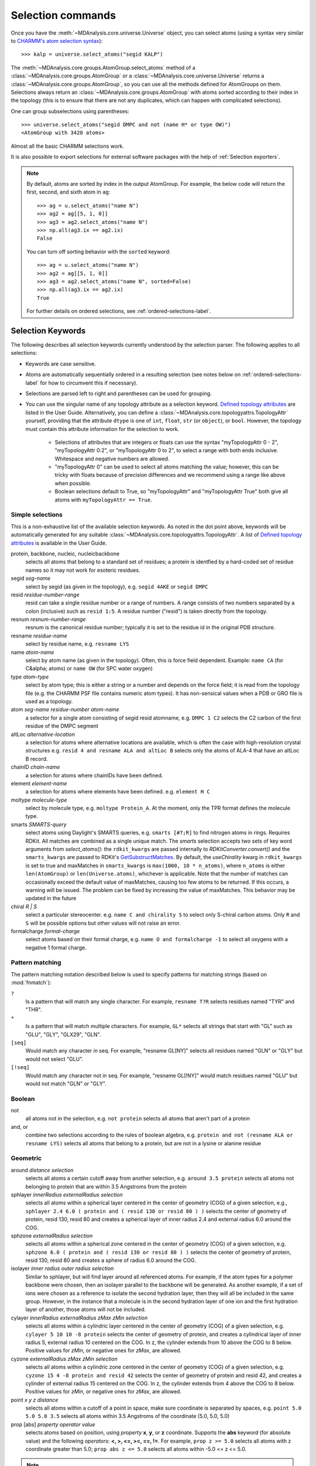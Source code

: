 .. -*- coding: utf-8 -*-
.. _selection-commands-label:

====================
 Selection commands
====================

Once you have the :meth:`~MDAnalysis.core.universe.Universe` object, you can
select atoms (using a syntax very similar to `CHARMM's atom selection
syntax`_)::

  >>> kalp = universe.select_atoms("segid KALP")

.. _`CHARMM's atom selection syntax`:
   https://www.charmm.org/charmm/documentation/by-version/c45b1/select.html

The :meth:`~MDAnalysis.core.groups.AtomGroup.select_atoms` method of a
:class:`~MDAnalysis.core.groups.AtomGroup` or a
:class:`~MDAnalysis.core.universe.Universe` returns a
:class:`~MDAnalysis.core.groups.AtomGroup`, so you can use all the methods
defined for AtomGroups on them. Selections always return an
:class:`~MDAnalysis.core.groups.AtomGroup` with atoms sorted according to their
index in the topology (this is to ensure that there are not any duplicates,
which can happen with complicated selections).

One can group subselections using parentheses::

 >>> universe.select_atoms("segid DMPC and not (name H* or type OW)")
 <AtomGroup with 3420 atoms>

Almost all the basic CHARMM selections work.

It is also possible to export selections for external software
packages with the help of :ref:`Selection exporters`.

.. note::

    By default, atoms are sorted by index in the output AtomGroup.
    For example, the below code will return the first, second, and
    sixth atom in ``ag``::

        >>> ag = u.select_atoms("name N")
        >>> ag2 = ag[[5, 1, 0]]
        >>> ag3 = ag2.select_atoms("name N")
        >>> np.all(ag3.ix == ag2.ix)
        False

    You can turn off sorting behavior with the ``sorted`` keyword::

        >>> ag = u.select_atoms("name N")
        >>> ag2 = ag[[5, 1, 0]]
        >>> ag3 = ag2.select_atoms("name N", sorted=False)
        >>> np.all(ag3.ix == ag2.ix)
        True

    For further details on ordered selections, see :ref:`ordered-selections-label`.


Selection Keywords
==================

The following describes all selection keywords currently understood by the
selection parser. The following applies to all selections:

* Keywords are case sensitive.
* Atoms are automatically sequentially ordered in a resulting selection (see
  notes below on :ref:`ordered-selections-label` for how to circumvent this if
  necessary).
* Selections are parsed left to right and parentheses can be used for
  grouping.
* You can use the singular name of any topology attribute as a selection
  keyword. `Defined topology attributes`_ are listed in the User Guide.
  Alternatively, you can define a
  :class:`~MDAnalysis.core.topologyattrs.TopologyAttr` yourself,
  providing that the attribute ``dtype`` is one of ``int``, ``float``,
  ``str`` (or ``object``), or ``bool``.
  However, the topology must contain this attribute information for
  the selection to work.

    * Selections of attributes that are integers or floats can use the
      syntax "myTopologyAttr 0 - 2", "myTopologyAttr 0:2", or
      "myTopologyAttr 0 to 2", to select a range with
      both ends inclusive. Whitespace and negative numbers are allowed.
    * "myTopologyAttr 0" can be used to select all atoms
      matching the value; however, this can be tricky with floats because of
      precision differences and we recommend using a range like above when
      possible.
    * Boolean selections default to True, so "myTopologyAttr" and
      "myTopologyAttr True" both give all atoms with
      ``myTopologyAttr == True``.

.. seealso::

    Regular expression patterns
    :data:`~MDAnalysis.core.selection.FLOAT_PATTERN` for matching floats;
    :data:`~MDAnalysis.core.selection.INT_PATTERN` for matching integers;
    and :data:`~MDAnalysis.core.selection.RANGE_PATTERN` for matching
    selection ranges.


.. _`Defined topology attributes`: https://userguide.mdanalysis.org/stable/topology_system.html#format-specific-attributes


Simple selections
-----------------

This is a non-exhaustive list of the available selection keywords. As noted
in the dot point above, keywords will be automatically generated for any
suitable :class:`~MDAnalysis.core.topologyattrs.TopologyAttr`. A list of
`Defined topology attributes`_ is available in the User Guide.

protein, backbone, nucleic, nucleicbackbone
    selects all atoms that belong to a standard set of residues; a protein
    is identfied by a hard-coded set of residue names so it  may not
    work for esoteric residues.

segid *seg-name*
    select by segid (as given in the topology), e.g. ``segid 4AKE`` or
    ``segid DMPC``

resid *residue-number-range*
    resid can take a single residue number or a range of numbers. A range
    consists of two numbers separated by a colon (inclusive) such
    as ``resid 1:5``. A residue number ("resid") is taken directly from the
    topology.

resnum *resnum-number-range*
    resnum is the canonical residue number; typically it is set to the
    residue id in the original PDB structure.

resname *residue-name*
    select by residue name, e.g. ``resname LYS``

name *atom-name*
    select by atom name (as given in the topology). Often, this is force
    field dependent. Example: ``name CA`` (for C&alpha; atoms) or ``name
    OW`` (for SPC water oxygen)

type *atom-type*
    select by atom type; this is either a string or a number and depends on
    the force field; it is read from the topology file (e.g. the CHARMM PSF
    file contains numeric atom types). It has non-sensical values when a
    PDB or GRO file is used as a topology.

atom *seg-name*  *residue-number*  *atom-name*
    a selector for a single atom consisting of segid resid atomname,
    e.g. ``DMPC 1 C2`` selects the C2 carbon of the first residue of the
    DMPC segment

altLoc *alternative-location*
    a selection for atoms where alternative locations are available, which is
    often the case with high-resolution crystal structures
    e.g. ``resid 4 and resname ALA and altLoc B`` selects only the atoms of ALA-4
    that have an altLoc B record.

chainID *chain-name*
    a selection for atoms where chainIDs have been defined.

element *element-name*
    a selection for atoms where elements have been defined. e.g. ``element H C``

moltype *molecule-type*
    select by molecule type, e.g. ``moltype Protein_A``. At the moment, only
    the TPR format defines the molecule type.

smarts *SMARTS-query*
    select atoms using Daylight's SMARTS queries, e.g. ``smarts
    [#7;R]`` to find nitrogen atoms in rings. Requires RDKit.
    All matches are combined as a single unique match. The `smarts`
    selection accepts two sets of key word arguments from
    `select_atoms()`: the ``rdkit_kwargs`` are passed internally to
    `RDKitConverter.convert()` and the ``smarts_kwargs`` are passed to
    RDKit's `GetSubstructMatches
    <https://www.rdkit.org/docs/source/rdkit.Chem.rdchem.html#rdkit.Chem.rdchem.Mol.GetSubstructMatches>`_.
    By default, the `useChirality` kwarg in ``rdkit_kwargs`` is set to true
    and maxMatches in ``smarts_kwargs`` is ``max(1000, 10 * n_atoms)``, where
    ``n_atoms`` is either ``len(AtomGroup)`` or ``len(Universe.atoms)``,
    whichever is applicable. Note that the number of matches can occasionally
    exceed the default value of maxMatches, causing too few atoms to be
    returned. If this occurs, a warning will be issued. The problem can be
    fixed by increasing the value of maxMatches. This behavior may be updated
    in the future

chiral *R | S*
    select a particular stereocenter. e.g. ``name C and chirality S``
    to select only S-chiral carbon atoms.  Only ``R`` and ``S`` will be
    possible options but other values will not raise an error.

formalcharge *formal-charge*
    select atoms based on their formal charge, e.g.
    ``name O and formalcharge -1`` to select all oxygens with a
    negative 1 formal charge.

Pattern matching
----------------

The pattern matching notation described below is used to specify
patterns for matching strings (based on :mod:`fnmatch`):

``?``
    Is a pattern that will match any single character. For example,
    ``resname T?R`` selects residues named "TYR" and "THR".
``*``
    Is a pattern that will match multiple characters.  For example,
    ``GL*`` selects all strings that start with "GL" such as "GLU",
    "GLY", "GLX29", "GLN".
``[seq]``
    Would match any character in seq. For example, "resname GL[NY]"
    selects all residues named "GLN" or "GLY" but would not select
    "GLU".
``[!seq]``
    Would match any character not in seq. For example, "resname GL[!NY]"
    would match residues named "GLU" but would not match "GLN" or "GLY".

Boolean
-------

not
    all atoms not in the selection, e.g. ``not protein`` selects all atoms
    that aren't part of a protein

and, or
    combine two selections according to the rules of boolean algebra,
    e.g. ``protein and not (resname ALA or resname LYS)`` selects all atoms
    that belong to a protein, but are not in a lysine or alanine residue

Geometric
---------

around *distance*  *selection*
    selects all atoms a certain cutoff away from another selection,
    e.g. ``around 3.5 protein`` selects all atoms not belonging to protein
    that are within 3.5 Angstroms from the protein

sphlayer *innerRadius* *externalRadius* *selection*
    selects all atoms within a spherical layer centered in the center of
    geometry (COG) of a given selection, e.g., ``sphlayer 2.4 6.0 ( protein
    and ( resid 130 or resid 80 ) )`` selects the center of geometry of
    protein, resid 130, resid 80 and creates a spherical layer of inner
    radius 2.4 and external radius 6.0 around the COG.

sphzone *externalRadius* *selection*
    selects all atoms within a spherical zone centered in the center of
    geometry (COG) of a given selection, e.g. ``sphzone 6.0 ( protein and (
    resid 130 or resid 80 ) )`` selects the center of geometry of protein,
    resid 130, resid 80 and creates a sphere of radius 6.0 around the COG.

isolayer *inner radius* *outer radius* *selection*
    Similar to sphlayer, but will find layer around all referenced atoms.
    For example, if the atom types for a polymer backbone were chosen, then
    an isolayer parallel to the backbone will be generated. As another
    example, if a set of ions were chosen as a reference to isolate the second
    hydration layer, then they will all be included in the same group.
    However, in the instance that a molecule is in the second hydration layer
    of one ion and the first hydration layer of another, those atoms will not
    be included.

cylayer *innerRadius* *externalRadius* *zMax* *zMin* *selection*
    selects all atoms within a cylindric layer centered in the center of
    geometry (COG) of a given selection, e.g. ``cylayer 5 10 10 -8
    protein`` selects the center of geometry of protein, and creates a
    cylindrical layer of inner radius 5, external radius 10 centered on the
    COG. In z, the cylinder extends from 10 above the COG to 8
    below. Positive values for *zMin*, or negative ones for *zMax*, are
    allowed.

cyzone *externalRadius* *zMax* *zMin* *selection*
    selects all atoms within a cylindric zone centered in the center of
    geometry (COG) of a given selection, e.g. ``cyzone 15 4 -8 protein and
    resid 42`` selects the center of geometry of protein and resid 42, and
    creates a cylinder of external radius 15 centered on the COG. In z, the
    cylinder extends from 4 above the COG to 8 below. Positive values for
    *zMin*, or negative ones for *zMax*, are allowed.

    .. versionchanged:: 0.10.0
       keywords *cyzone* and *cylayer* now take *zMax* and *zMin* to be
       relative to the COG of *selection*, instead of absolute z-values
       in the box.

point *x* *y* *z*  *distance*
    selects all atoms within a cutoff of a point in space, make sure
    coordinate is separated by spaces, e.g. ``point 5.0 5.0 5.0 3.5``
    selects all atoms within 3.5 Angstroms of the coordinate (5.0, 5.0,
    5.0)

prop [abs] *property*  *operator*  *value*
    selects atoms based on position, using *property* **x**, **y**, or
    **z** coordinate. Supports the **abs** keyword (for absolute value) and
    the following *operators*: **<, >, <=, >=, ==, !=**. For example,
    ``prop z >= 5.0`` selects all atoms with z coordinate greater than 5.0;
    ``prop abs z <= 5.0`` selects all atoms within -5.0 <= z <= 5.0.


.. note::
   By default periodicity **is** taken into account with geometric
   selections, i.e. selections will find atoms that are in different
   periodic images.
   To control this behaviour, use the boolean ``"periodic"`` keyword
   argument of :meth:`~MDAnalysis.core.groups.AtomGroup.select_atoms`.


Similarity and connectivity
---------------------------

same *subkeyword* as *selection*
    selects all atoms that have the same *subkeyword* value as any atom in
    *selection*. Allowed *subkeyword* values are the atom properties: ``name,
    type, resname, resid, segid, mass, charge, radius, bfactor, resnum``, the
    groups an atom belong to: ``residue, segment, fragment``, and the atom
    coordinates ``x, y, z``.

byres *selection*
    selects all atoms that are in the same segment and residue as selection,
    e.g. specify the subselection after the byres keyword.  ``byres`` is a
    shortcut to ``same residue as``

bonded *selection*
    selects all atoms that are bonded to selection
    eg: ``select name H and bonded name O`` selects only hydrogens bonded to
    oxygens

Index
-----

bynum *index-range*
    selects all atoms within a range of (1-based) inclusive indices,
    e.g. ``bynum 1`` selects the first atom in the universe; ``bynum 5:10``
    selects atoms 5 through 10 inclusive. All atoms in the
    :class:`MDAnalysis.Universe` are consecutively numbered, and the index
    runs from 1 up to the total number of atoms.

id *index-range*
    selects all atoms in a range of (1-based) inclusive indices, e.g. ``id 1`` selects
    all the atoms with id 1; ``id 5:7`` selects all atoms with ids 5, all atoms with
    ids 6 and all atoms with ids 7.

index *index-range*
    selects all atoms within a range of (0-based) inclusive indices,
    e.g. ``index 0`` selects the first atom in the universe; ``index 5:10``
    selects atoms 6 through 11 inclusive. All atoms in the
    :class:`MDAnalysis.Universe` are consecutively numbered, and the index
    runs from 0 up to the total number of atoms - 1.


.. note::
    Conventionally, ``id`` corresponds to the serial number in the PDB format. In contrast
    to ``bynum``, the ``id`` topology attribute is not necessarily continuous, ordered, or
    unique, and can be arbitrarily assigned by the user.


.. _pre-selections-label:

Preexisting selections and modifiers
------------------------------------

group `group-name`
    selects the atoms in the :class:`AtomGroup` passed to the function as an
    argument named `group-name`. Only the atoms common to `group-name` and the
    instance :meth:`~MDAnalysis.core.groups.AtomGroup.select_atoms` was called
    from will be considered, unless ``group`` is preceded by the ``global``
    keyword. `group-name` will be included in the parsing just by comparison of
    atom indices. This means that it is up to the user to make sure the
    `group-name` group was defined in an appropriate :class:`Universe`.

global *selection*
    by default, when issuing
    :meth:`~MDAnalysis.core.groups.AtomGroup.select_atoms` from an
    :class:`~MDAnalysis.core.groups.AtomGroup`, selections and subselections
    are returned intersected with the atoms of that instance.  Prefixing a
    selection term with ``global`` causes its selection to be returned in its
    entirety.  As an example, the ``global`` keyword allows for
    ``lipids.select_atoms("around 10 global protein")`` --- where ``lipids`` is
    a group that does not contain any proteins. Were ``global`` absent, the
    result would be an empty selection since the ``protein`` subselection would
    itself be empty.  When issuing
    :meth:`~MDAnalysis.core.groups.AtomGroup.select_atoms` from a
    :class:`~MDAnalysis.core.universe.Universe`, ``global`` is ignored.

.. versionchanged:: 1.0.0
   The ``fullgroup`` selection has now been removed. Please use the equivalent
   ``global group`` selection.

Dynamic selections
==================

By default :meth:`~MDAnalysis.core.groups.AtomGroup.select_atoms` returns an
:class:`~MDAnalysis.core.groups.AtomGroup`, in which the list of atoms is
constant across trajectory frame changes. If
:meth:`~MDAnalysis.core.groups.AtomGroup.select_atoms` is invoked with named
argument ``updating`` set to ``True``, an
:class:`~MDAnalysis.core.groups.UpdatingAtomGroup` instance will be returned
instead. It behaves just like an :class:`~MDAnalysis.core.groups.AtomGroup`
object, with the difference that the selection expressions are re-evaluated
every time the trajectory frame changes (this happens lazily, only when the
:class:`~MDAnalysis.core.groups.UpdatingAtomGroup` object is accessed so that
there is no redundant updating going on)::

 # A dynamic selection of corner atoms:
 >>> ag_updating = universe.select_atoms("prop x < 5 and prop y < 5 and prop z < 5", updating=True)
 >>> ag_updating
 <UpdatingAtomGroup with 9 atoms>
 >>> universe.trajectory.next()
 >>> ag_updating
 <UpdatingAtomGroup with 14 atoms>

Using the ``group`` selection keyword for
:ref:`preexisting-selections <pre-selections-label>`, one can
make updating selections depend on
:class:`~MDAnalysis.core.groups.AtomGroup`, or even other
:class:`~MDAnalysis.core.groups.UpdatingAtomGroup`, instances.
Likewise, making an updating selection from an already updating group will
cause later updates to also reflect the updating of the base group::

 >>> chained_ag_updating = ag_updating.select_atoms("resid 1:1000", updating=True)
 >>> chained_ag_updating
 <UpdatingAtomGroup with 3 atoms>
 >>> universe.trajectory.next()
 >>> chained_ag_updating
 <UpdatingAtomGroup with 7 atoms>

Finally, a non-updating selection or a slicing/addition operation made on an
:class:`~MDAnalysis.core.groups.UpdatingAtomGroup` will return a static
:class:`~MDAnalysis.core.groups.AtomGroup`, which will no longer update
across frames::

 >>> static_ag = ag_updating.select_atoms("resid 1:1000")
 >>> static_ag
 <UpdatingAtomGroup with 3 atoms>
 >>> universe.trajectory.next()
 >>> static_ag
 <UpdatingAtomGroup with 3 atoms>

.. _ordered-selections-label:

Ordered selections
==================

:meth:`~MDAnalysis.core.groups.AtomGroup.select_atoms` sorts the atoms
in the :class:`~MDAnalysis.core.groups.AtomGroup` by atom index before
returning them (this is to eliminate possible duplicates in the
selection). If the ordering of atoms is crucial (for instance when
describing angles or dihedrals) or if duplicate atoms are required
then one has to concatenate multiple AtomGroups, which does not sort
them.

The most straightforward way to concatentate two AtomGroups is by using the
``+`` operator::

 >>> ordered = u.select_atoms("segid DMPC and resid 3 and name P") + u.select_atoms("segid DMPC and resid 2 and name P")
 >>> print(list(ordered))
 [< Atom 570: name 'P' of type '180' of resid 'DMPC', 3 and 'DMPC'>,
 < Atom 452: name 'P' of type '180' of resid 'DMPC', 2 and 'DMPC'>]

A shortcut is to provide *two or more* selections to
:meth:`~MDAnalysis.core.universe.Universe.select_atoms`, which then
does the concatenation automatically::

 >>> print(list(universe.select_atoms("segid DMPC and resid 3 and name P", "segid DMPC and resid 2 and name P")))
 [< Atom 570: name 'P' of type '180' of resid 'DMPC', 3 and 'DMPC'>,
 < Atom 452: name 'P' of type '180' of resid 'DMPC', 2 and 'DMPC'>]

Just for comparison to show that a single selection string does not
work as one might expect::

 # WRONG!
 >>> print(list(universe.select_atoms("segid DMPC and (resid 3 or resid 2) and name P")))
 [< Atom 452: name 'P' of type '180' of resid 'DMPC', 2 and 'DMPC'>,
 < Atom 570: name 'P' of type '180' of resid 'DMPC', 3 and 'DMPC'>]
